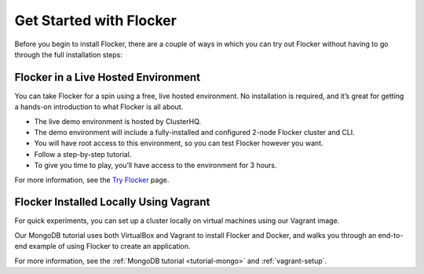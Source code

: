 .. _get-started:

========================
Get Started with Flocker
========================

Before you begin to install Flocker, there are a couple of ways in which you can try out Flocker without having to go through the full installation steps:

Flocker in a Live Hosted Environment
------------------------------------

You can take Flocker for a spin using a free, live hosted environment. 
No installation is required, and it’s great for getting a hands-on introduction to what Flocker is all about.

* The live demo environment is hosted by ClusterHQ.
* The demo environment will include a fully-installed and configured 2-node Flocker cluster and CLI.
* You will have root access to this environment, so you can test Flocker however you want.
* Follow a step-by-step tutorial.
* To give you time to play, you’ll have access to the environment for 3 hours.

For more information, see the `Try Flocker`_ page.

.. _vagrant-install:

Flocker Installed Locally Using Vagrant
---------------------------------------

For quick experiments, you can set up a cluster locally on virtual machines using our Vagrant image.

Our MongoDB tutorial uses both VirtualBox and Vagrant to install Flocker and Docker, and walks you through an end-to-end example of using Flocker to create an application.

For more information, see the :ref:`MongoDB tutorial <tutorial-mongo>` and :ref:`vagrant-setup`.

.. _Try Flocker: https://clusterhq.com/flocker/try-flocker/live/
